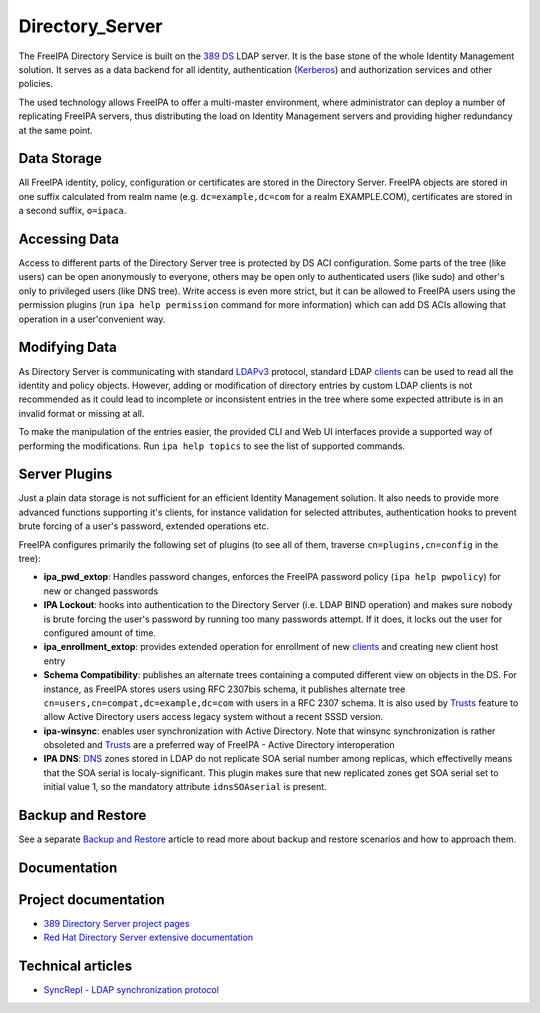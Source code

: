 Directory_Server
================

The FreeIPA Directory Service is built on the `389
DS <http://directory.fedoraproject.org>`__ LDAP server. It is the base
stone of the whole Identity Management solution. It serves as a data
backend for all identity, authentication (`Kerberos <Kerberos>`__) and
authorization services and other policies.

The used technology allows FreeIPA to offer a multi-master environment,
where administrator can deploy a number of replicating FreeIPA servers,
thus distributing the load on Identity Management servers and providing
higher redundancy at the same point.



Data Storage
------------

All FreeIPA identity, policy, configuration or certificates are stored
in the Directory Server. FreeIPA objects are stored in one suffix
calculated from realm name (e.g. ``dc=example,dc=com`` for a realm
EXAMPLE.COM), certificates are stored in a second suffix, ``o=ipaca``.



Accessing Data
----------------------------------------------------------------------------------------------

Access to different parts of the Directory Server tree is protected by
DS ACI configuration. Some parts of the tree (like users) can be open
anonymously to everyone, others may be open only to authenticated users
(like sudo) and other's only to privileged users (like DNS tree). Write
access is even more strict, but it can be allowed to FreeIPA users using
the permission plugins (run ``ipa help permission`` command for more
information) which can add DS ACIs allowing that operation in a
user'convenient way.



Modifying Data
----------------------------------------------------------------------------------------------

As Directory Server is communicating with standard
`LDAPv3 <http://www.ietf.org/rfc/rfc2251.txt>`__ protocol, standard LDAP
`clients <Client>`__ can be used to read all the identity and policy
objects. However, adding or modification of directory entries by custom
LDAP clients is not recommended as it could lead to incomplete or
inconsistent entries in the tree where some expected attribute is in an
invalid format or missing at all.

To make the manipulation of the entries easier, the provided CLI and Web
UI interfaces provide a supported way of performing the modifications.
Run ``ipa help topics`` to see the list of supported commands.



Server Plugins
--------------

Just a plain data storage is not sufficient for an efficient Identity
Management solution. It also needs to provide more advanced functions
supporting it's clients, for instance validation for selected
attributes, authentication hooks to prevent brute forcing of a user's
password, extended operations etc.

FreeIPA configures primarily the following set of plugins (to see all of
them, traverse ``cn=plugins,cn=config`` in the tree):

-  **ipa_pwd_extop**: Handles password changes, enforces the FreeIPA
   password policy (``ipa help pwpolicy``) for new or changed passwords
-  **IPA Lockout**: hooks into authentication to the Directory Server
   (i.e. LDAP BIND operation) and makes sure nobody is brute forcing the
   user's password by running too many passwords attempt. If it does, it
   locks out the user for configured amount of time.
-  **ipa_enrollment_extop**: provides extended operation for enrollment
   of new `clients <Client>`__ and creating new client host entry
-  **Schema Compatibility**: publishes an alternate trees containing a
   computed different view on objects in the DS. For instance, as
   FreeIPA stores users using RFC 2307bis schema, it publishes alternate
   tree ``cn=users,cn=compat,dc=example,dc=com`` with users in a RFC
   2307 schema. It is also used by `Trusts <Trusts>`__ feature to allow
   Active Directory users access legacy system without a recent SSSD
   version.
-  **ipa-winsync**: enables user synchronization with Active Directory.
   Note that winsync synchronization is rather obsoleted and
   `Trusts <Trusts>`__ are a preferred way of FreeIPA - Active Directory
   interoperation
-  **IPA DNS**: `DNS <DNS>`__ zones stored in LDAP do not replicate SOA
   serial number among replicas, which effectivelly means that the SOA
   serial is localy-significant. This plugin makes sure that new
   replicated zones get SOA serial set to initial value 1, so the
   mandatory attribute ``idnsSOAserial`` is present.



Backup and Restore
------------------

See a separate `Backup and Restore <Backup_and_Restore>`__ article to
read more about backup and restore scenarios and how to approach them.

Documentation
-------------



Project documentation
----------------------------------------------------------------------------------------------

-  `389 Directory Server project
   pages <http://directory.fedoraproject.org/>`__
-  `Red Hat Directory Server extensive
   documentation <https://access.redhat.com/documentation/en-US/Red_Hat_Directory_Server/>`__



Technical articles
----------------------------------------------------------------------------------------------

-  `SyncRepl - LDAP synchronization
   protocol <http://www.port389.org/docs/389ds/design/content-synchronization-plugin.html>`__
